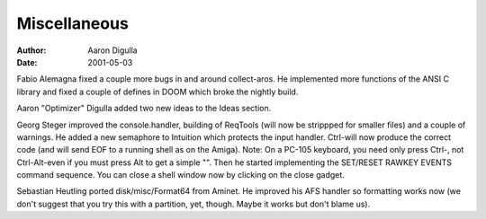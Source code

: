 =============
Miscellaneous
=============

:Author: Aaron Digulla
:Date:   2001-05-03

Fabio Alemagna fixed a couple more bugs in and around collect-aros. He
implemented more functions of the ANSI C library and fixed a couple of
defines in DOOM which broke the nightly build.

Aaron "Optimizer" Digulla added two new ideas to the Ideas section.

Georg Steger improved the console.handler, building of ReqTools
(will now be strippped for smaller files) and a couple of warnings.
He added a new semaphore to Intuition which protects the input handler.
Ctrl-\ will now produce the correct code (and will send EOF to a
running shell as on the Amiga). Note: On a PC-105 keyboard, you
need only press Ctrl-\, not Ctrl-Alt-\ even if you must press Alt
to get a simple "\". Then he started implementing the SET/RESET RAWKEY
EVENTS command sequence. You can close a shell window now by clicking
on the close gadget.

Sebastian Heutling ported disk/misc/Format64 from Aminet. He improved
his AFS handler so formatting works now (we don't suggest that you try
this with a partition, yet, though. Maybe it works but don't blame us).

